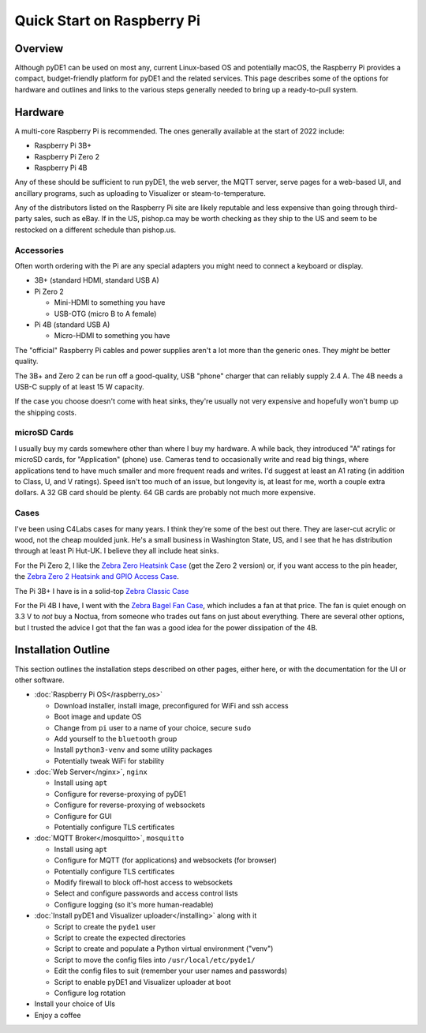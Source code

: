 ..
    Copyright © 2022 Jeff Kletsky. All Rights Reserved.

    License for this software, part of the pyDE1 package, is granted under
    GNU General Public License v3.0 only
    SPDX-License-Identifier: GPL-3.0-only

===========================
Quick Start on Raspberry Pi
===========================

--------
Overview
--------

Although pyDE1 can be used on most any, current Linux-based OS and
potentially macOS, the Raspberry Pi provides a compact, budget-friendly
platform for pyDE1 and the related services. This page describes some of the
options for hardware and outlines and links to the various steps generally
needed to bring up a ready-to-pull system.

--------
Hardware
--------

A multi-core Raspberry Pi is recommended. The ones generally available
at the start of 2022 include:

* Raspberry Pi 3B+
* Raspberry Pi Zero 2
* Raspberry Pi 4B

Any of these should be sufficient to run pyDE1, the web server, the MQTT server,
serve pages for a web-based UI, and ancillary programs, such as uploading to
Visualizer or steam-to-temperature.

Any of the distributors listed on the Raspberry Pi site are likely reputable
and less expensive than going through third-party sales, such as eBay.
If in the US, pishop.ca may be worth checking as they ship to the US
and seem to be restocked on a different schedule than pishop.us.

Accessories
===========

Often worth ordering with the Pi are any special adapters you might need
to connect a keyboard or display.

* 3B+ (standard HDMI, standard USB A)

* Pi Zero 2

  * Mini-HDMI to something you have
  * USB-OTG (micro B to A female)

* Pi 4B (standard USB A)

  * Micro-HDMI to something you have

The "official" Raspberry Pi cables and power supplies aren't a lot more than
the generic ones. They *might* be better quality.

The 3B+ and Zero 2 can be run off a good-quality, USB "phone" charger that can
reliably supply 2.4 A. The 4B needs a USB-C supply of at least 15 W capacity.

If the case you choose doesn't come with heat sinks, they're usually not very
expensive and hopefully won't bump up the shipping costs.

microSD Cards
=============

I usually buy my cards somewhere other than where I buy my hardware.
A while back, they introduced "A" ratings for microSD cards, for "Application"
(phone) use. Cameras tend to occasionally write and read big things,
where applications tend to have much smaller and more frequent reads and writes.
I'd suggest at least an A1 rating (in addition to Class, U, and V ratings).
Speed isn't too much of an issue, but longevity is, at least for me, worth
a couple extra dollars. A 32 GB card should be plenty. 64 GB cards are
probably not much more expensive.

Cases
=====

I've been using C4Labs cases for many years. I think they're some of the best
out there. They are laser-cut acrylic or wood, not the cheap moulded junk.
He's a small business in Washington State, US, and I see that he
has distribution through at least Pi Hut-UK. I believe they all include
heat sinks.

For the Pi Zero 2, I like the `Zebra Zero Heatsink Case`_ (get the Zero 2
version) or, if you want access to the pin header, the `Zebra Zero 2 Heatsink
and GPIO Access Case`_.

The Pi 3B+ I have is in a solid-top `Zebra Classic Case`_

For the Pi 4B I have, I went with the `Zebra Bagel Fan Case`_, which includes
a fan at that price. The fan is quiet enough on 3.3 V to *not* buy a Noctua,
from someone who trades out fans on just about everything. There are several
other options, but I trusted the advice I got that the fan was a good idea
for the power dissipation of the 4B.

.. _Zebra Zero Heatsink Case: https://www.c4labs.com/product/zero-heatsink-case-raspberry-pi-zero-w/

.. _Zebra Zero 2 Heatsink and GPIO Access Case: https://www.c4labs.com/product/zebra-zero-2-gpio-heatsink-case-raspberry-pi-zero-2/

.. _Zebra Classic Case: https://www.c4labs.com/product/zebra-classic-case-raspberry-pi-3-b-13-color-options-7-upgrades/

.. _Zebra Bagel Fan Case: https://www.c4labs.com/product/zebra-bagel-fan-case-raspberry-pi-4b-3b-3b-2b-and-b-color-options/

--------------------
Installation Outline
--------------------

This section outlines the installation steps described on other pages, either
here, or with the documentation for the UI or other software.

* :doc:`Raspberry Pi OS</raspberry_os>`

  * Download installer, install image, preconfigured for WiFi and ssh access
  * Boot image and update OS
  * Change from ``pi`` user to a name of your choice, secure ``sudo``
  * Add yourself to the ``bluetooth`` group
  * Install ``python3-venv`` and some utility packages
  * Potentially tweak WiFi for stability

* :doc:`Web Server</nginx>`, ``nginx``

  * Install using ``apt``
  * Configure for reverse-proxying of pyDE1
  * Configure for reverse-proxying of websockets
  * Configure for GUI
  * Potentially configure TLS certificates

* :doc:`MQTT Broker</mosquitto>`, ``mosquitto``

  * Install using ``apt``
  * Configure for MQTT (for applications) and websockets (for browser)
  * Potentially configure TLS certificates
  * Modify firewall to block off-host access to websockets
  * Select and configure passwords and access control lists
  * Configure logging (so it's more human-readable)

* :doc:`Install pyDE1 and Visualizer uploader</installing>` along with it

  * Script to create the ``pyde1`` user
  * Script to create the expected directories
  * Script to create and populate a Python virtual environment ("venv")
  * Script to move the config files into ``/usr/local/etc/pyde1/``
  * Edit the config files to suit (remember your user names and passwords)
  * Script to enable pyDE1 and Visualizer uploader at boot
  * Configure log rotation

* Install your choice of UIs

* Enjoy a coffee
